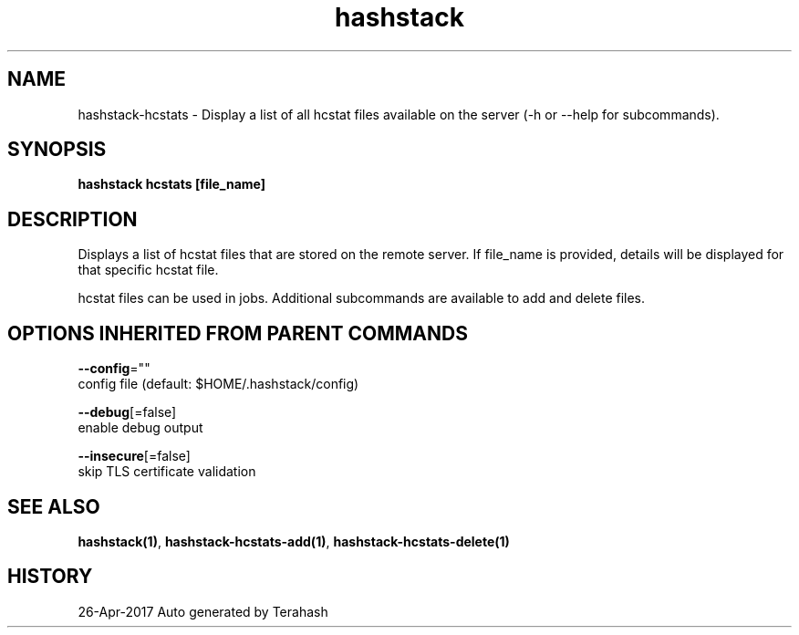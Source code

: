 .TH "hashstack" "1" "Apr 2017" "Terahash" "" 
.nh
.ad l


.SH NAME
.PP
hashstack\-hcstats \- Display a list of all hcstat files available on the server (\-h or \-\-help for subcommands).


.SH SYNOPSIS
.PP
\fBhashstack hcstats [file\_name]\fP


.SH DESCRIPTION
.PP
Displays a list of hcstat files that are stored on the remote server. If file\_name is provided, details will be displayed for that specific
hcstat file.

.PP
hcstat files can be used in jobs. Additional subcommands are available to add and delete files.


.SH OPTIONS INHERITED FROM PARENT COMMANDS
.PP
\fB\-\-config\fP=""
    config file (default: $HOME/.hashstack/config)

.PP
\fB\-\-debug\fP[=false]
    enable debug output

.PP
\fB\-\-insecure\fP[=false]
    skip TLS certificate validation


.SH SEE ALSO
.PP
\fBhashstack(1)\fP, \fBhashstack\-hcstats\-add(1)\fP, \fBhashstack\-hcstats\-delete(1)\fP


.SH HISTORY
.PP
26\-Apr\-2017 Auto generated by Terahash
